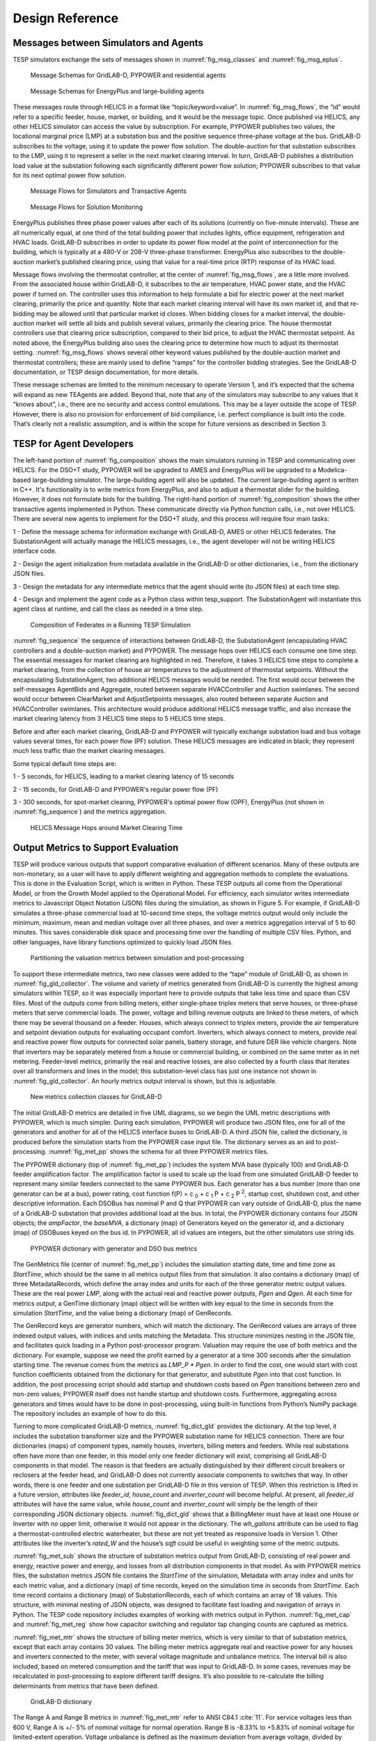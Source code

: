 ..
    _ Copyright (c) 2021-2023 Battelle Memorial Institute
    _ file: Design_Reference.rst

.. _design_reference:

Design Reference
================

Messages between Simulators and Agents
--------------------------------------

TESP simulators exchange the sets of messages shown in
:numref:`fig_msg_classes` and :numref:`fig_msg_eplus`.

.. figure:: ../media/MessageClasses.png
	:name: fig_msg_classes

	Message Schemas for GridLAB-D, PYPOWER and residential agents

.. figure:: ../media/EplusMessageClasses.png
	:name: fig_msg_eplus

	Message Schemas for EnergyPlus and large-building agents

These messages route through HELICS in a format like
“topic/keyword=value”. In :numref:`fig_msg_flows`, the “id” would refer to a specific
feeder, house, market, or building, and it would be the message topic.
Once published via HELICS, any other HELICS simulator can access the value
by subscription. For example, PYPOWER publishes two values, the
locational marginal price (LMP) at a substation bus and the positive
sequence three-phase voltage at the bus. GridLAB-D subscribes to the
voltage, using it to update the power flow solution. The double-auction
for that substation subscribes to the LMP, using it to represent a
seller in the next market clearing interval. In turn, GridLAB-D
publishes a distribution load value at the substation following each
significantly different power flow solution; PYPOWER subscribes to that
value for its next optimal power flow solution.

.. figure:: ../media/MessageFlows.png
	:name: fig_msg_flows

	Message Flows for Simulators and Transactive Agents

.. figure:: ../media/MonitorFlows.png
	:name: fig_msg_soln

	Message Flows for Solution Monitoring

EnergyPlus publishes three phase power values after each of its
solutions (currently on five-minute intervals). These are all
numerically equal, at one third of the total building power that
includes lights, office equipment, refrigeration and HVAC loads.
GridLAB-D subscribes in order to update its power flow model at the
point of interconnection for the building, which is typically at a 480-V
or 208-V three-phase transformer. EnergyPlus also subscribes to the
double-auction market’s published clearing price, using that value for a
real-time price (RTP) response of its HVAC load.

Message flows involving the thermostat controller, at the center of
:numref:`fig_msg_flows`, are a little more involved. From the associated house within
GridLAB-D, it subscribes to the air temperature, HVAC power state, and
the HVAC power if turned on. The controller uses this information to
help formulate a bid for electric power at the next market clearing,
primarily the price and quantity. Note that each market clearing
interval will have its own market id, and that re-bidding may be allowed
until that particular market id closes. When bidding closes for a market
interval, the double-auction market will settle all bids and publish
several values, primarily the clearing price. The house thermostat
controllers use that clearing price subscription, compared to their bid
price, to adjust the HVAC thermostat setpoint. As noted above, the
EnergyPlus building also uses the clearing price to determine how much
to adjust its thermostat setting. :numref:`fig_msg_flows` shows several other keyword
values published by the double-auction market and thermostat
controllers; these are mainly used to define “ramps” for the controller
bidding strategies. See the GridLAB-D documentation, or TESP design
documentation, for more details.

These message schemas are limited to the minimum necessary to operate
Version 1, and it’s expected that the schema will expand as new TEAgents
are added. Beyond that, note that any of the simulators may subscribe to
any values that it “knows about”, i.e., there are no security and access
control emulations. This may be a layer outside the scope of TESP.
However, there is also no provision for enforcement of bid compliance,
i.e. perfect compliance is built into the code. That’s clearly not a
realistic assumption, and is within the scope for future versions as
described in Section 3.

TESP for Agent Developers
-------------------------

The left-hand portion of :numref:`fig_composition` shows the main simulators running in 
TESP and communicating over HELICS.  For the DSO+T study, PYPOWER will be
upgraded to AMES and EnergyPlus will be upgraded to a Modelica-based 
large-building simulator.  The large-building agent will also be updated.  
The current large-building agent is written in C++.  It's functionality is 
to write metrics from EnergyPlus, and also to adjust a thermostat slider 
for the building.  However, it does not formulate bids for the building.  
The right-hand portion of :numref:`fig_composition` shows the other transactive agents 
implemented in Python.  These communicate directly via Python function 
calls, i.e., not over HELICS.  There are several new agents to implement for
the DSO+T study, and this process will require four main tasks: 
  
1 - Define the message schema for information exchange with GridLAB-D, AMES or other HELICS federates. The SubstationAgent will actually manage the HELICS messages, i.e., the agent developer will not be writing HELICS interface code.

2 - Design the agent initialization from metadata available in the GridLAB-D or other dictionaries, i.e., from the dictionary JSON files.

3 - Design the metadata for any intermediate metrics that the agent should write (to JSON files) at each time step.

4 - Design and implement the agent code as a Python class within tesp_support. The SubstationAgent will instantiate this agent class at runtime, and call the class as needed in a time step.

.. figure:: ../media/TESPComposition.png
	:name: fig_composition

	Composition of Federates in a Running TESP Simulation

:numref:`fig_sequence` the sequence of interactions between GridLAB-D, the 
SubstationAgent (encapsulating HVAC controllers and a double-auction 
market) and PYPOWER.  The message hops over HELICS each consume one time
step.  The essential messages for market clearing are highlighted in red.  
Therefore, it takes 3 HELICS time steps to complete a market clearing, from
the collection of house air temperatures to the adjustment of thermostat 
setpoints.  Without the encapsulating SubstationAgent, two additional HELICS
messages would be needed.  The first would occur between the self-messages 
AgentBids and Aggregate, routed between separate HVACController and 
Auction swimlanes.  The second would occur between ClearMarket and 
AdjustSetpoints messages, also routed between separate Auction and 
HVACController swimlanes.  This architecture would produce additional HELICS
message traffic, and also increase the market clearing latency from 3 HELICS
time steps to 5 HELICS time steps.

Before and after each market clearing, GridLAB-D and PYPOWER will 
typically exchange substation load and bus voltage values several times, 
for each power flow (PF) solution.  These HELICS messages are indicated in
black; they represent much less traffic than the market clearing messages.
  
Some typical default time steps are:
  
1 - 5 seconds, for HELICS, leading to a market clearing latency of 15 seconds
  
2 - 15 seconds, for GridLAB-D and PYPOWER's regular power flow (PF)
  
3 - 300 seconds, for spot-market clearing, PYPOWER's optimal power flow (OPF), EnergyPlus (not shown in :numref:`fig_sequence`) and the metrics aggregation.

.. figure:: ../media/ClearingSequence.png
	:name: fig_sequence

	HELICS Message Hops around Market Clearing Time
	
	
.. _design_reference_metrics:

Output Metrics to Support Evaluation
------------------------------------

TESP will produce various outputs that support comparative evaluation of
different scenarios. Many of these outputs are non-monetary, so a user
will have to apply different weighting and aggregation methods to
complete the evaluations. This is done in the Evaluation Script, which
is written in Python. These TESP outputs all come from the Operational
Model, or from the Growth Model applied to the Operational Model. For
efficiency, each simulator writes intermediate metrics to Javascript
Object Notation (JSON) files during the simulation, as shown in Figure
5. For example, if GridLAB-D simulates a three-phase commercial load at
10-second time steps, the voltage metrics output would only include the
minimum, maximum, mean and median voltage over all three phases, and
over a metrics aggregation interval of 5 to 60 minutes. This saves
considerable disk space and processing time over the handling of
multiple CSV files. Python, and other languages, have library functions
optimized to quickly load JSON files.

.. figure:: ../media/IntermediateMetrics.png
	:name: fig_int_metrics

	Partitioning the valuation metrics between simulation and post-processing

To support these intermediate metrics, two new classes were added to the
“tape” module of GridLAB-D, as shown in :numref:`fig_gld_collector`. The volume and variety
of metrics generated from GridLAB-D is currently the highest among
simulators within TESP, so it was especially important here to provide
outputs that take less time and space than CSV files. Most of the
outputs come from billing meters, either single-phase triplex meters
that serve houses, or three-phase meters that serve commercial loads.
The power, voltage and billing revenue outputs are linked to these
meters, of which there may be several thousand on a feeder. Houses,
which always connect to triplex meters, provide the air temperature and
setpoint deviation outputs for evaluating occupant comfort. Inverters,
which always connect to meters, provide real and reactive power flow
outputs for connected solar panels, battery storage, and future DER like
vehicle chargers. Note that inverters may be separately metered from a
house or commercial building, or combined on the same meter as in net
metering. Feeder-level metrics, primarily the real and reactive losses,
are also collected by a fourth class that iterates over all transformers
and lines in the model; this substation-level class has just one
instance not shown in :numref:`fig_gld_collector`. An hourly metrics output interval is
shown, but this is adjustable.

.. figure:: ../media/GLD_Collector.png
	:name: fig_gld_collector

	New metrics collection classes for GridLAB-D

The initial GridLAB-D metrics are detailed in five UML diagrams, so we
begin the UML metric descriptions with PYPOWER, which is much simpler.
During each simulation, PYPOWER will produce two JSON files, one for
all of the generators and another for all of the HELICS interface buses to
GridLAB-D. A third JSON file, called the dictionary, is produced before
the simulation starts from the PYPOWER case input file. The dictionary
serves as an aid to post-processing. :numref:`fig_met_pp` shows the schema for all
three PYPOWER metrics files.

The PYPOWER dictionary (top of :numref:`fig_met_pp`) includes the system MVA base
(typically 100) and GridLAB-D feeder amplification factor. The
amplification factor is used to scale up the load from one simulated
GridLAB-D feeder to represent many similar feeders connected to the same
PYPOWER bus. Each generator has a bus number (more than one generator
can be at a bus), power rating, cost function
f(P) = c :sub:`0` + c :sub:`1` P + c :sub:`2` P :sup:`2`, startup cost, shutdown cost, and
other descriptive information. Each DSOBus has nominal P and Q that
PYPOWER can vary outside of GridLAB-D, plus the name of a GridLAB-D
substation that provides additional load at the bus. In total, the PYPOWER dictionary contains four JSON objects;
the *ampFactor*, the *baseMVA*, a dictionary (map) of Generators keyed
on the generator id, and a dictionary (map) of DSOBuses keyed on the
bus id. In PYPOWER, all id values are integers, but the other
simulators use string ids.

.. figure:: ../media/PYPOWERMetrics.png
	:name: fig_met_pp

	PYPOWER dictionary with generator and DSO bus metrics

The GenMetrics file (center of :numref:`fig_met_pp`) includes the simulation
starting date, time and time zone as *StartTime*, which should be the
same in all metrics output files from that simulation. It also contains
a dictionary (map) of three MetadataRecords, which define the array
index and units for each of the three generator metric output values.
These are the real power *LMP*, along with the actual real and reactive
power outputs, *Pgen* and *Qgen*. At each time for metrics output, a
GenTime dictionary (map) object will be written with key equal to the
time in seconds from the simulation *StartTime*, and the value being a
dictionary (map) of GenRecords.

The GenRecord keys are generator numbers, which will match the
dictionary. The GenRecord values are arrays of three indexed output
values, with indices and units matching the Metadata. This structure
minimizes nesting in the JSON file, and facilitates quick loading in a
Python post-processor program. Valuation may require the use of both
metrics and the dictionary. For example, suppose we need the profit
earned by a generator at a time 300 seconds after the simulation
starting time. The revenue comes from the metrics as *LMP\_P \* Pgen*.
In order to find the cost, one would start with cost function
coefficients obtained from the dictionary for that generator, and
substitute *Pgen* into that cost function. In addition, the post
processing script should add startup and shutdown costs based on *Pgen*
transitions between zero and non-zero values; PYPOWER itself does not
handle startup and shutdown costs. Furthermore, aggregating across
generators and times would have to be done in post-processing, using
built-in functions from Python’s NumPy package. The repository includes
an example of how to do this.

Turning to more complicated GridLAB-D metrics, :numref:`fig_dict_gld` provides the
dictionary. At the top level, it includes the substation transformer
size and the PYPOWER substation name for HELICS connection. There are
four dictionaries (maps) of component types, namely houses, inverters,
billing meters and feeders. While real substations often have more than
one feeder, in this model only one feeder dictionary will exist,
comprising all GridLAB-D components in that model. The reason is that
feeders are actually distinguished by their different circuit breakers
or reclosers at the feeder head, and GridLAB-D does not currently
associate components to switches that way. In other words, there is one
feeder and one substation per GridLAB-D file in this version of TESP.
When this restriction is lifted in a future version, attributes like
*feeder\_id*, *house\_count* and *inverter\_count* will become helpful.
At present, all *feeder\_id* attributes will have the same value, while
*house\_count* and *inverter\_count* will simply be the length of their
corresponding JSON dictionary objects. :numref:`fig_dict_gld` shows that a
BillingMeter must have at least one House or Inverter with no upper
limit, otherwise it would not appear in the dictionary. The
*wh\_gallons* attribute can be used to flag a thermostat-controlled
electric waterheater, but these are not yet treated as responsive loads
in Version 1. Other attributes like the inverter’s *rated\_W* and the
house’s *sqft* could be useful in weighting some of the metric outputs.

:numref:`fig_met_sub` shows the structure of substation metrics output from
GridLAB-D, consisting of real power and energy, reactive power and
energy, and losses from all distribution components in that model. As
with PYPOWER metrics files, the substation metrics JSON file contains
the *StartTime* of the simulation, Metadata with array index and units
for each metric value, and a dictionary (map) of time records, keyed on
the simulation time in seconds from *StartTime*. Each time record
contains a dictionary (map) of SubstationRecords, each of which contains
an array of 18 values. This structure, with minimal nesting of JSON
objects, was designed to facilitate fast loading and navigation of
arrays in Python. The TESP code repository includes examples of working
with metrics output in Python. :numref:`fig_met_cap` and :numref:`fig_met_reg` show how capacitor
switching and regulator tap changing counts are captured as metrics.

:numref:`fig_met_mtr` shows the structure of billing meter metrics, which is very similar to that of substation metrics, except that each array contains
30 values. The billing meter metrics aggregate real and reactive power
for any houses and inverters connected to the meter, with several
voltage magnitude and unbalance metrics. The interval bill is also
included, based on metered consumption and the tariff that was input to
GridLAB-D. In some cases, revenues may be recalculated in
post-processing to explore different tariff designs. It’s also possible
to re-calculate the billing determinants from metrics that have been
defined.

.. figure:: ../media/GLDDictionary.png
	:name: fig_dict_gld

	GridLAB-D dictionary

The Range A and Range B metrics in :numref:`fig_met_mtr` refer to ANSI C84.1
:cite:`11`. For service voltages less than 600 V, Range A is
+/- 5% of nominal voltage for normal operation. Range B is -8.33% to
+5.83% of nominal voltage for limited-extent operation. Voltage
unbalance is defined as the maximum deviation from average voltage,
divided by average voltage, among all phases present. For three-phase
meters, the unbalance is based on line-to-line voltages, because that is
how motor voltage unbalance is evaluated. For triplex meters, unbalance
is based on line-to-neutral voltages, because there is only one
line-to-line voltage. In :numref:`fig_met_mtr`, *voltage\_* refers to the
line-to-neutral voltage, while *voltage12\_* refers to the line-to-line
voltage. The *below\_10\_percent* voltage duration and count metrics
indicate when the billing meter has no voltage. That information would
be used to calculate reliability indices in post-processing, with
flexible weighting and aggregation options by customer, owner, circuit,
etc. These include the System Average Interruption Frequency Index
(SAIFI) and System Average Interruption Duration Index (SAIDI)
:cite:`12,IEEE:2014aa`. This voltage-based approach
to reliability indices works whether the outage resulted from a
distribution, transmission, or bulk generation event. The voltage-based
metrics also support Momentary Average Interruption Frequency Index
(MAIFI) for shorter duration outages.

.. figure:: ../media/SubstationMetrics.png
	:name: fig_met_sub

	GridLAB-D substation metrics

.. figure:: ../media/CapacitorMetrics.png
	:name: fig_met_cap

	GridLAB-D capacitor switching metrics

.. figure:: ../media/RegulatorMetrics.png
	:name: fig_met_reg

	GridLAB-D regulator tap changing metrics

.. figure:: ../media/BillingMeterMetrics.png
	:name: fig_met_mtr

	GridLAB-D billing meter metrics

The house metric JSON file structure is shown in :numref:`fig_met_house`, following
the same structure as the other GridLAB-D metrics files, with 18 values
in each array. These relate to the breakdown of total house load into
HVAC and waterheater components, which are both thermostat controlled.
The house air temperature, and its deviation from the thermostat
setpoint, are also included. Note that the house bill would be included
in billing meter metrics, not the house metrics. Inverter metrics in
:numref:`fig_met_inv` include 8 real and reactive power values in the array, so the
connected resource outputs can be disaggregated from the billing meter
outputs, which always net the connected houses and inverters. In Version
1, the inverters will be net metered, or have their own meter, but they
don’t have transactive agents yet.

.. figure:: ../media/HouseMetrics.png
	:name: fig_met_house

	GridLAB-D house metrics

.. figure:: ../media/InverterMetrics.png
	:name: fig_met_inv

	GridLAB-D inverter metrics
	
Sample of resulting JSON::

    {
    "Metadata": {
        "reactive_power_avg": {
            "index": 5,
            "units": "VAR"
        },
        "reactive_power_max": {
            "index": 4,
            "units": "VAR"
        },
        "reactive_power_min": {
            "index": 3,
            "units": "VAR"
        },
        "real_power_avg": {
            "index": 2,
            "units": "W"
        },
        "real_power_max": {
            "index": 1,
            "units": "W"
        },
        "real_power_min": {
            "index": 0,
            "units": "W"
        }
    },
    "StartTime": "2013-07-01 00:00:00 PDT",
    "10200": {
        "battery_inverter_house10_R1_12_47_1_tm_157": [
            -0.0,
            -0.0,
            0.0,
            0.0,
            0.0,
            0.0
        ],
        "battery_inverter_house10_R1_12_47_1_tm_273": [
            -0.0,
            -0.0,
            0.0,
            0.0,
            0.0,
            0.0
        ],
        ...
        }
    "10500": {
        "battery_inverter_house10_R1_12_47_1_tm_157": [
            -0.0,
            -0.0,
            0.0,
            0.0,
            0.0,
            0.0
        ],
        ...
        }
    }
    	
	

:numref:`fig_met_agent` shows the transactive agent dictionary and metrics file
structures. Currently, these include one double-auction market per
substation and one double-ramp controller per HVAC. Each dictionary
(map) is keyed to the controller or market id. The Controller dictionary
(top left) has a *houseName* for linkage to a specific house within the
GridLAB-D model. In Version 1, there can be only one Market instance per
GridLAB-D model, but this will expand in future versions. See the
GridLAB-D market module documentation for information about the other
dictionary attributes.

There will be two JSON metrics output files for TEAgents during a
simulation, one for markets and one for controllers, which are
structured as shown at the bottom of :numref:`fig_met_agent`. The use of *StartTime*
and Metadata is the same as for PYPOWER and GridLAB-D metrics. For
controllers, the bid price and quantity (kw, not kwh) is recorded for
each market clearing interval’s id. For auctions, the actual clearing
price and type are recorded for each market clearing interval’s id. That
clearing price applies throughout the feeder, so it can be used for
supplemental revenue calculations until more agents are developed.

.. figure:: ../media/AgentMetrics.png
	:name: fig_met_agent

	TEAgent dictionary and metrics

The EnergyPlus dictionary and metrics structure in :numref:`fig_met_eplus` follows
the same pattern as PYPOWER, GridLAB-D and TEAgent metrics. There are
42 metric values in the array, most of them pertaining to heating and
cooling system temperatures and states. Each EnergyPlus model is
custom-built for a specific commercial building, with detailed models of
the HVAC equipment and zones, along with a customized Energy Management
System (EMS) program to manage the HVAC. Many of the metrics are
specified to track the EMS program performance during simulation. In
addition, the occupants metric can be used for weighting the comfort
measures; EnergyPlus estimates the number of occupants per zone based on
hour of day and type of day, then TESP aggregates for the whole
building. The *electric\_demand\_power* metric is the total three-phase
power published to GridLAB-D, including HVAC and variable loads from
lights, refrigeration, office equipment, etc. The *kwhr\_price* will
correspond to the market clearing price from :numref:`fig_met_agent`. Finally, the
*ashrae\_uncomfortable\_hours* is based on a simple standardized model,
aggregated for all zones :cite:`14`.

.. figure:: ../media/EplusMetrics.png
	:name: fig_met_eplus

	EnergyPlus dictionary and metrics

GridLAB-D Enhancements
----------------------

The TSP simulation task includes maintenance and updates to GridLAB-D in
support of TESP. This past year, the GridLAB-D enhancements done for
TESP have included:

1. Extraction of the double-auction market and double-ramp controller
   into separate modules, with communication links to the internal
   GridLAB-D houses. This pattern can be reused to open up other
   GridLAB-D controller designs to a broader community of
   developers.

2. Porting the FNCS-enabled version of GridLAB-D to Microsoft Windows.
   This had not been working with the MinGW compiler that was
   recently adopted for GridLAB-D on Windows, and it will be
   important for other projects.

3. Implementing the JSON metrics collector and writer classes in the
   tape module. This should provide efficiency and space benefits to
   other users who need to post-process GridLAB-D outputs.

4. Implementing a JSON-based message format for agents running under
   FNCS. Again, this should provide efficiency benefits for other
   projects that need more complicated FNCS message structures.

Developing Valuation Scripts
----------------------------

In order to provide new or customized valuation scripts in Python, the
user should first study the provided examples. These illustrate how to
load the JSON dictionaries and metrics described in Section 1.5,
aggregate and post-process the values, make plots, etc. Coupled with
some experience or learning in Python, this constitutes the easiest
route to customizing TESP.

Developing Agents
-----------------

The existing auction and controller agents provide examples on how to 
configure the message subscriptions, publish values, and link with HELICS at
runtime.  Section 1.4 describes the existing messages, but these 
constitute a minimal set for Version 1.  It’s possible to define your own 
messages between your own TEAgents, with significant freedom.  It’s also 
possible to publish and subscribe, or “peek and poke”, any named object / 
attribute in the GridLAB-D model, even those not called out in Section 
1.4.  For example, if writing a waterheater controller, you should be able 
to read its outlet temperature and write its tank setpoint via HELICS
messages, without modifying GridLAB-D code.  You probably also want to 
define metrics for your TEAgent, as in Section 1.5.  Your TEAgent will run 
under supervision of a HELICS broker program.  This means you can request
time steps, but not dictate them.  The overall pattern of a HELICS-compliant
program will be: 

1. Initialize HELICS and subscribe to messages, i.e. notify the broker.

2. Determine the desired simulation *stop\_time*, and any time step size
   (*delta\_t*) preferences. For example, a transactive market mechanism
   on 5-minute clearing intervals would like *delta\_t* of 300 seconds.

3. Set *time\_granted* to zero; this will be under control of the HELICS
   broker.

4. Initialize *time\_request*; this is usually *0 + delta\_t*, but it
   could be *stop\_time* if you just wish to collect messages as they
   come in.

5. While *time\_granted* < *stop\_time*:

   a. Request the next *time\_request* from HELICS; your program then
      blocks.

   b. HELICS returns *time\_granted*, which may be less than your
      *time\_request.* For example, controllers might submit bids
      up to a second before the market interval closes, and you
      should keep track of these.

   c. Collect and process the messages you subscribed to. There may not be any if your time request has simply come up. On the other hand, you might receive bids or other information to store before  taking action on them.

   d. Perform any supplemental processing, including publication of values through HELICS. For example, suppose 300 seconds have elapsed since the last market clearing. Your agent should settle all the bids, publish the clearing price (and other values), and set up for the next market interval.

   e. Determine the next *time\_request*, usually by adding *delta\_t*
      to the last one. However, if *time\_granted* has been coming
      irregularly in 5b, you might need to adjust *delta\_t* so that
      you do land on the next market clearing interval. If your
      agent is modeling some type of dynamic process, you may also
      adapt *delta\_t* to the observed rates of change.

   f. Loop back to 5a, unless *time\_granted* >= *stop\_time*.

6. Write your JSON metrics file; Python has built-in support for this.

7. Finalize HELICS for an orderly shutdown, i.e. notify the broker that
   you’re done.

The main points are to realize that an overall “while loop” must be used
instead of a “for loop”, and that the *time\_granted* values don’t
necessarily match the *time\_requested* values.

Developers working with C/C++ will need much more familiarity with
compiling and linking to other libraries and applications, and much more
knowledge of any co-simulators they wish to replace. This development
process generally takes longer, which represents added cost. The
benefits could be faster execution times, more flexibility in
customization, code re-use, etc.

tesp_support Package Design
---------------------------

.. figure:: ../media/tesp_support.png
	:name: fig_tesp_support

	Classes in the tesp_support package.

Development Work Flow for tesp_support
--------------------------------------

This is the main code repository for Python-based components of TESP, 
including the transactive agents, case configuration and post-processing.
Currently, there are three kinds of transactive agent implemented here: 

1. double-auction spot market, typically runs every 5 to 15 minutes
2. an electric cooling controller based on the Olympic Peninsula double-ramp method
3. an electric pre-cooling controller used to mitigate overvoltages in the NIST TE Challenge Phase 2

To develop a new agent, you may choose to copy an example Python file from 
this directory into your own test directory, to serve as a starting point.  
When finished, you should integrate the agent into this tesp_support 
package, so it will be available to other TESP developers and users.  In 
this re-integration process, you also need to modify api.py so that other 
Python code can call your new agent, and test it that way before 
re-deploying tesp_support to PyPi.  Also review setup.py in the parent 
directory to make sure you've included any new dependencies, including 
version updates.  
  
A second method is to create your new file(s) in this directory, which 
integrates your new agent from the start.  There will be some startup 
effort in modifying api.py and writing the script/batch files to call your 
agent from within your working test directory.  It may pay off in the end, 
by reducing the effort and uncertainty of code integration at the end.  

Suggested sequence of test cases for development:

1. 30-house example at https://github.com/pnnl/tesp/tree/master/examples/te30. This includes one large building, one connection to a 9-bus/4-generator bulk system, and a stiff feeder source. The model size is suited to manual adjustments, and testing the interactions of agents at the level of a feeder or lateral. There are effectively no voltage dependencies or overloads, except possibly in the substation transformer. This case runs on a personal computer in a matter of minutes.
2. 8-bus ERCOT example at https://github.com/pnnl/tesp/tree/master/ercot/case8. This includes 8 EHV buses and 8 distribution feeders, approximately 14 bulk system units, and several thousand houses. Use this for testing your agent configuration from the GridLAB-D metadata, for large-scale interactions and stability, and for interactions with other types of agent in a less controllable environment. This case runs on a personal computer in a matter of hours.
3. 200-bus ERCOT example, when available. This will have about 600 feeders with several hundred thousand houses, and it will probably have to run on a HPC. Make sure the code works on the 30-house and 8-bus examples first.

* From this directory, 'pip install -e .' points Python to this cloned repository for any calls to tesp_support functions
* See the https://github.com/pnnl/tesp/tree/master/src/tesp_support/tesp_support for a roadmap of existing Python source files, and some documentation.  Any changes or additions to the code need to be made in this directory.  
* Run tests from any other directory on this computer
* When ready, edit the tesp_support version number and dependencies in setup.py
* To deploy, 'python setup.py sdist upload' 
* Any user gets the changes with 'pip install tesp_support --upgrade'
* Use 'pip show tesp_support' to verify the version and location on your computer


